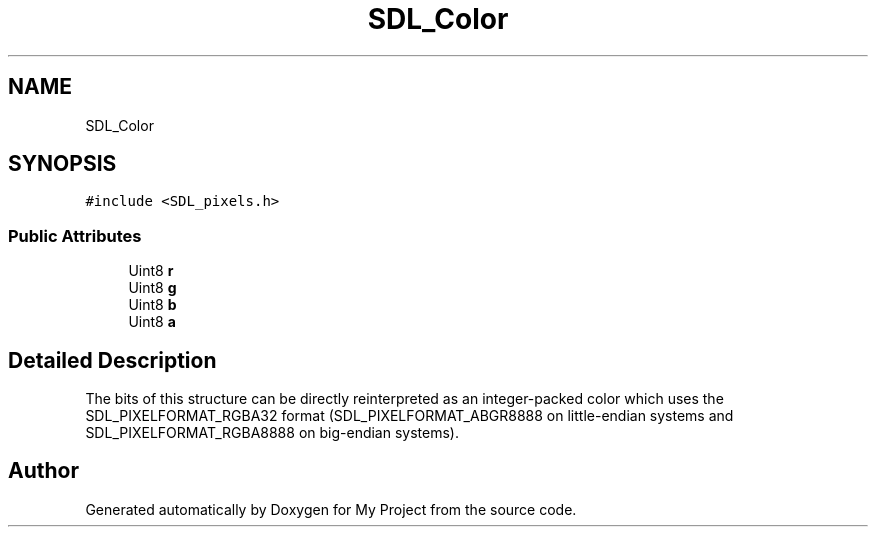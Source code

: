 .TH "SDL_Color" 3 "Wed Feb 1 2023" "Version Version 0.0" "My Project" \" -*- nroff -*-
.ad l
.nh
.SH NAME
SDL_Color
.SH SYNOPSIS
.br
.PP
.PP
\fC#include <SDL_pixels\&.h>\fP
.SS "Public Attributes"

.in +1c
.ti -1c
.RI "Uint8 \fBr\fP"
.br
.ti -1c
.RI "Uint8 \fBg\fP"
.br
.ti -1c
.RI "Uint8 \fBb\fP"
.br
.ti -1c
.RI "Uint8 \fBa\fP"
.br
.in -1c
.SH "Detailed Description"
.PP 
The bits of this structure can be directly reinterpreted as an integer-packed color which uses the SDL_PIXELFORMAT_RGBA32 format (SDL_PIXELFORMAT_ABGR8888 on little-endian systems and SDL_PIXELFORMAT_RGBA8888 on big-endian systems)\&. 

.SH "Author"
.PP 
Generated automatically by Doxygen for My Project from the source code\&.

